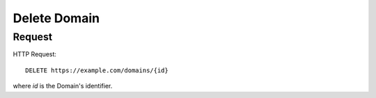 .. _domain_delete:

Delete Domain
==============

Request
--------

HTTP Request::
    
    DELETE https://example.com/domains/{id}

where `id` is the Domain's identifier.

